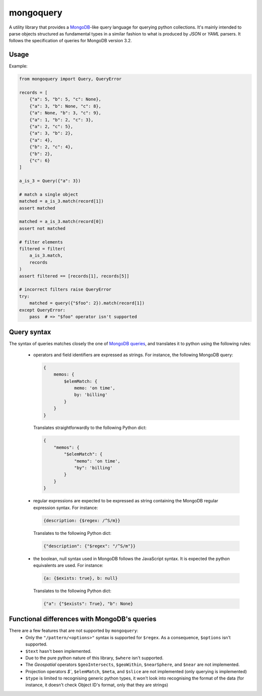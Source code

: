 ==========
mongoquery
==========

.. image:: https://travis-ci.org/kapouille/mongoquery.svg?branch=master
    :target: https://travis-ci.org/kapouille/mongoquery

A utility library that provides a `MongoDB <http://www.mongodb.org>`_-like query
language for querying python collections. It's mainly intended to parse objects
structured as fundamental types in a similar fashion to what is produced by `JSON`
or `YAML` parsers. It follows the specification of queries for MongoDB version 3.2.


-----
Usage
-----

Example:

.. code-block:: python

    from mongoquery import Query, QueryError

    records = [
        {"a": 5, "b": 5, "c": None},
        {"a": 3, "b": None, "c": 8},
        {"a": None, "b": 3, "c": 9},
        {"a": 1, "b": 2, "c": 3},
        {"a": 2, "c": 5},
        {"a": 3, "b": 2},
        {"a": 4},
        {"b": 2, "c": 4},
        {"b": 2},
        {"c": 6}
    ]

    a_is_3 = Query({"a": 3})

    # match a single object
    matched = a_is_3.match(record[1])
    assert matched

    matched = a_is_3.match(record[0])
    assert not matched

    # filter elements
    filtered = filter(
        a_is_3.match,
        records
    )
    assert filtered == [records[1], records[5]]

    # incorrect filters raise QueryError
    try:
        matched = query({"$foo": 2}).match(record[1])
    except QueryError:
        pass  # => "$foo" operator isn't supported


------------
Query syntax
------------

The syntax of queries matches closely the one of
`MongoDB queries <http://docs.mongodb.org/manual/tutorial/query-documents/>`_,
and translates it to python using the following rules:

  - operators and field identifiers are expressed as strings. For instance,
    the following MongoDB query:

    .. code-block:: javascript

      {
          memos: {
              $elemMatch: {
                  memo: 'on time',
                  by: 'billing'
              }
          }
      }

    Translates straightforwardly to the following Python dict:

    .. code-block:: python

      {
          "memos": {
              "$elemMatch": {
                  "memo": 'on time',
                  "by": 'billing'
              }
          }
      }

  - regular expressions are expected to be expressed as string containing
    the MongoDB regular expression syntax. For instance:

    .. code-block:: javascript

      {description: {$regex: /^S/m}}

    Translates to the following Python dict:

    .. code-block:: python

      {"description": {"$regex": "/^S/m"}}

  - the boolean, null syntax used in MongoDB follows the JavaScript syntax.
    It is expected the python equivalents are used. For instance:

    .. code-block:: javascript

      {a: {$exists: true}, b: null}

    Translates to the following Python dict:

    .. code-block:: python

      {"a": {"$exists": True}, "b": None}


---------------------------------------------
Functional differences with MongoDB's queries
---------------------------------------------

There are a few features that are not supported by ``mongoquery``:
    - Only the ``"/pattern/<options>"`` syntax is supported for ``$regex``. As
      a consequence, ``$options`` isn't supported.
    - ``$text`` hasn't been implemented.
    - Due to the pure python nature of this library, ``$where`` isn't supported.
    - The `Geospatial` operators ``$geoIntersects``, ``$geoWithin``,
      ``$nearSphere``, and ``$near`` are not implemented.
    - Projection operators `$``, ``$elemMatch``, ``$meta``, and ``$slice`` are
      not implemented (only querying is implemented)
    - ``$type`` is limited to recognising generic python types, it won't look
      into recognising the format of the data (for instance, it doesn't check
      Object ID's format, only that they are strings)

